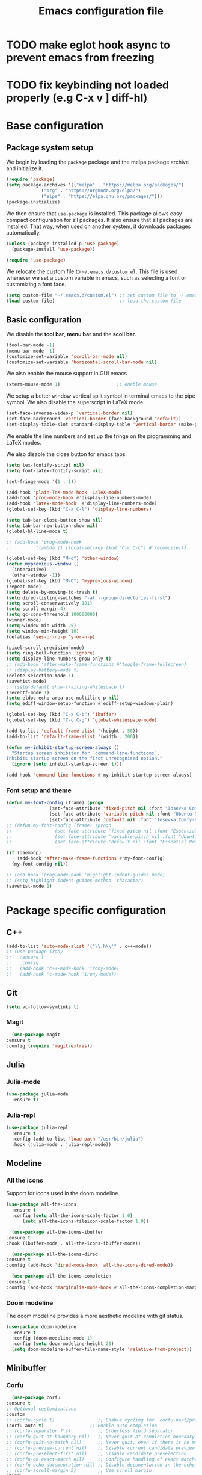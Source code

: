 #+title: Emacs configuration file
#+PROPERTY: header-args:emacs-lisp :tangle ./init.el :mkdirp yes

* TODO make eglot hook async to prevent emacs from freezing
* TODO fix keybinding not loaded properly (e.g C-x v ] diff-hl)

* Base configuration

** Package system setup

We begin by loading the ~package~ package and the melpa package
archive and initialize it.

#+begin_src emacs-lisp
  (require 'package)
  (setq package-archives '(("melpa" . "https://melpa.org/packages/")
			   ("org" . "https://orgmode.org/elpa/")
			   ("elpa" . "https://elpa.gnu.org/packages/")))
  (package-initialize)
#+end_src

We then ensure that =use-package= is installed. This package allows
easy compact configuration for all packages. It also ensure that all
packages are installed. That way, when used on another system, it
downloads packages automatically.

#+begin_src emacs-lisp
  (unless (package-installed-p 'use-package)
    (package-install 'use-package))

  (require 'use-package)
#+end_src

We relocate the custom file to =~/.emacs.d/custom.el=. This file is
used whenever we set a custom variable in emacs, such as selecting a
font or customizing a font face.

#+begin_src emacs-lisp
    (setq custom-file "~/.emacs.d/custom.el") ;; set custom file to ~/.emacs.d/custom.el
    (load custom-file)                        ;; load the custom file
#+end_src

** Basic configuration

We disable the *tool bar*, *menu bar* and the *scoll bar*.

#+begin_src emacs-lisp
  (tool-bar-mode -1)
  (menu-bar-mode -1)
  (customize-set-variable 'scroll-bar-mode nil)
  (customize-set-variable 'horizontal-scroll-bar-mode nil)
#+end_src

 We also enable the mouse support in GUI emacs

#+begin_src emacs-lisp
  (xterm-mouse-mode 1)                     ;; enable mouse
#+end_src

We setup a better window vertical split symbol in terminal emacs to
the pipe symbol. We also disable the superscript in LaTeX mode.

#+begin_src emacs-lisp
  (set-face-inverse-video-p 'vertical-border nil)
  (set-face-background 'vertical-border (face-background 'default))
  (set-display-table-slot standard-display-table 'vertical-border (make-glyph-code ?┃))  
#+end_src

We enable the line numbers and set up the fringe on the programming
and LaTeX modes.

We also disable the close button for emacs tabs.

#+begin_src emacs-lisp
  (setq tex-fontify-script nil)
  (setq font-latex-fontify-script nil)

  (set-fringe-mode '(1 . 1))

  (add-hook 'plain-TeX-mode-hook 'LaTeX-mode)
  (add-hook 'prog-mode-hook #'display-line-numbers-mode)
  (add-hook 'latex-mode-hook  #'display-line-numbers-mode)
  (global-set-key (kbd "C-x C-l") 'display-line-numbers)

  (setq tab-bar-close-button-show nil)
  (setq tab-bar-new-button-show nil)
  (global-hl-line-mode t)

  ;; (add-hook 'prog-mode-hook
  ;;         (lambda () (local-set-key (kbd "C-c C-c") #'recompile)))
#+end_src

#+begin_src emacs-lisp
  (global-set-key (kbd "M-o") 'other-window)
  (defun myprevious-window ()
    (interactive)
    (other-window -1))
  (global-set-key (kbd "M-O") 'myprevious-window)
  (repeat-mode)
  (setq delete-by-moving-to-trash t)
  (setq dired-listing-switches "-al --group-directories-first")
  (setq scroll-conservatively 101)
  (setq scroll-margin 4)
  (setq gc-cons-threshold 100000000)
  (winner-mode)
  (setq window-min-width 25)
  (setq window-min-height 10)
  (defalias 'yes-or-no-p 'y-or-n-p)

  (pixel-scroll-precision-mode)
  (setq ring-bell-function 'ignore)
  (setq display-line-numbers-grow-only t)
  ;; (add-hook 'after-make-frame-functions #'toggle-frame-fullscreen)
  ;; (display-battery-mode t)
  (delete-selection-mode 1)
  (savehist-mode)
  ;; (setq-default show-trailing-whitespace t)
  (recentf-mode 1)
  (setq eldoc-echo-area-use-multiline-p nil)
  (setq ediff-window-setup-function #'ediff-setup-windows-plain)

  (global-set-key (kbd "C-x C-b") 'ibuffer)
  (global-set-key (kbd "C-c C-g") 'global-whitespace-mode)

  (add-to-list 'default-frame-alist '(height . 50))
  (add-to-list 'default-frame-alist '(width . 200))

  (defun my-inhibit-startup-screen-always ()
    "Startup screen inhibitor for `command-line-functions`.
  Inhibits startup screen on the first unrecognised option."
    (ignore (setq inhibit-startup-screen t)))

  (add-hook 'command-line-functions #'my-inhibit-startup-screen-always)
#+end_src

*** Font setup and theme

#+begin_src emacs-lisp
  (defun my-font-config (frame) (progn
				  (set-face-attribute 'fixed-pitch nil :font "Iosevka Comfy-9")
				  (set-face-attribute 'variable-pitch nil :font "Ubuntu-9")
				  (set-face-attribute 'default nil :font "Iosevka Comfy-9")))
  ;; (defun my-font-config (frame) (progn
  ;; 				(set-face-attribute 'fixed-pitch nil :font "Essential PragmataPro-9")
  ;; 				(set-face-attribute 'variable-pitch nil :font "Ubuntu-9")
  ;; 				(set-face-attribute 'default nil :font "Essential PragmataPro-9")))

  (if (daemonp)
      (add-hook 'after-make-frame-functions #'my-font-config)
    (my-font-config nil))

  ;; (add-hook 'prog-mode-hook 'highlight-indent-guides-mode)
  ;; (setq highlight-indent-guides-method 'character)
  (savehist-mode 1)
#+end_src

* Package specific configuration
** C++

#+begin_src emacs-lisp
  (add-to-list 'auto-mode-alist '("\\.h\\'" . c++-mode))
  ;; (use-package irony
  ;;   :ensure t
  ;;   :config
  ;;   (add-hook 'c++-mode-hook 'irony-mode)
  ;;   (add-hook 'c-mode-hook 'irony-mode))
#+end_src

** Git

#+begin_src emacs-lisp
  (setq vc-follow-symlinks t)
#+end_src

*** Magit

#+begin_src emacs-lisp
      (use-package magit
	:ensure t
	:config (require 'magit-extras))
#+end_src

** Julia
*** Julia-mode

#+begin_src emacs-lisp
  (use-package julia-mode
    :ensure t)
#+end_src

*** Julia-repl

#+begin_src emacs-lisp
  (use-package julia-repl
    :ensure t
    :config (add-to-list 'load-path "/usr/bin/julia")
    :hook (julia-mode . julia-repl-mode))
#+end_src

** Modeline
*** All the icons

Support for icons used in the doom modeline.

#+begin_src emacs-lisp
  (use-package all-the-icons
    :ensure t
    :config (setq all-the-icons-scale-factor 1.0)
	    (setq all-the-icons-fileicon-scale-factor 1.0))
#+end_src

#+begin_src emacs-lisp
      (use-package all-the-icons-ibuffer
	:ensure t
	:hook (ibuffer-mode . all-the-icons-ibuffer-mode))

      (use-package all-the-icons-dired
	:ensure t
	:config (add-hook 'dired-mode-hook 'all-the-icons-dired-mode))

      (use-package all-the-icons-completion
	:ensure t
	:config (add-hook 'marginalia-mode-hook #'all-the-icons-completion-marginalia-setup))
#+end_src

*** Doom modeline

The doom modeline provides a more aesthetic modeline with git status.

#+begin_src emacs-lisp
  (use-package doom-modeline
    :ensure t
    :config (doom-modeline-mode 1)
    :config (setq doom-modeline-height 20)
    (setq doom-modeline-buffer-file-name-style 'relative-from-project))
#+end_src

** Minibuffer
*** Corfu

#+begin_src emacs-lisp
      (use-package corfu
	:ensure t
	;; Optional customizations
	:custom
	;; (corfu-cycle t)                ;; Enable cycling for `corfu-next/previous'
	(corfu-auto t)                 ;; Enable auto completion
	;; (corfu-separator ?\s)          ;; Orderless field separator
	;; (corfu-quit-at-boundary nil)   ;; Never quit at completion boundary
	;; (corfu-quit-no-match nil)      ;; Never quit, even if there is no match
	;; (corfu-preview-current nil)    ;; Disable current candidate preview
	;; (corfu-preselect-first nil)    ;; Disable candidate preselection
	;; (corfu-on-exact-match nil)     ;; Configure handling of exact matches
	;; (corfu-echo-documentation nil) ;; Disable documentation in the echo area
	;; (corfu-scroll-margin 5)        ;; Use scroll margin
	:bind
	;; Configure SPC for separator insertion
	(:map corfu-map ("SPC" . corfu-insert-separator)
	      ("M-p" . corfu-doc-scroll-down)
	      ("M-n" . corfu-doc-scroll-up)
	      ("M-d" . corfu-doc-toggle))
	;; Enable Corfu only for certain modes.
	;; :hook ((prog-mode . corfu-mode)
	;;        (shell-mode . corfu-mode)
	;;        (eshell-mode . corfu-mode))

	;; Recommended: Enable Corfu globally.
	;; This is recommended since Dabbrev can be used globally (M-/).
	;; See also `corfu-excluded-modes'.
	:config
	(global-corfu-mode))
      ;; (use-package kind-icon
      ;;   :ensure t
      ;;   :after corfu
      ;;   :custom
      ;;   (kind-icon-default-face 'corfu-default) ; to compute blended backgrounds correctly
      ;;   :config
      ;;   (add-to-list 'corfu-margin-formatters #'kind-icon-margin-formatter))
#+end_src

*** Embark

#+BEGIN_SRC emacs-lisp
  (use-package embark
    :ensure t

    :bind
    (("C-." . embark-act)         ;; pick some comfortable binding
     ("M-:" . embark-dwim)        ;; good alternative: M-.
     ("C-h B" . embark-bindings)) ;; alternative for `describe-bindings'

    :config

    ;; Optionally replace the key help with a completing-read interface
    (setq prefix-help-command #'embark-prefix-help-command))


  ;; Consult users will also want the embark-consult package.
  (use-package embark-consult
    :ensure t
    :after (embark consult)
    :demand t ; only necessary if you have the hook below
    ;; if you want to have consult previews as you move around an
    ;; auto-updating embark collect buffer
    :hook
    (embark-collect-mode . consult-preview-at-point-mode))
#+END_SRC

*** Vertico

Vertico mode allows a better mini buffer with a comprehensive lisp of
command completion. It works in tandem with marginelia to give
supplement information such as keybindings and description of
functions. Furthermore, it can be used with orderless to provide a
fuzzy finder command completion.

#+begin_src emacs-lisp
  (use-package vertico
    :ensure t
    :config (vertico-mode)
	    (setq vertico-cycle t))
#+end_src

*** Marginelia

Marginelia provides supplementary informations in the minibuffer when
used with the vertico mode.

#+begin_src emacs-lisp
  (use-package marginalia
    :ensure t
    :bind (("M-A" . marginalia-cycle)
	   :map minibuffer-local-map
	   ("M-A" . marginalia-cycle))
    :init (marginalia-mode))
#+end_src

*** Orderless

Orderless is a completion framework used in the minibuffer that
provides fuzzy finding.

#+begin_src emacs-lisp
  (use-package orderless
             :ensure t
             :custom
             ((completion-styles '(orderless basic))
             (completion-category-overrides '((file (styles basic partial-completion))))))
#+end_src

** Org mode
*** Org-bullets

#+begin_src emacs-lisp
  (use-package org-bullets
    :after (org)
    :ensure t)
#+end_src

*** Org-mode

#+begin_src emacs-lisp
  (use-package org
    :ensure t
    :hook (org-mode . org-bullets-mode)
    :config (setq org-agenda-files '("~/org/"))
    (setq org-agenda-start-with-log-mode t)
    (setq org-log-done 'time)
    (setq org-log-into-drawer t)
    (setq org-ellipsis " ")
    (setq org-src-fontify-natively t)
    (setq org-highlight-latex-and-related '(latex script entities))
    (setq org-format-latex-options (plist-put org-format-latex-options :scale 2.0))
    :bind ("C-c l" . org-store-link)
    ("C-c a" . org-agenda)
    ("C-c c" . org-capture))

  ;; (if (daemonp)
  ;;     (setq initial-major-mode 'org-mode))

  (org-babel-do-load-languages
   'org-babel-load-languages
   '((python . t)
     (julia . t)))
#+end_src

#+begin_src emacs-lisp
  (use-package htmlize
    :ensure t)
#+end_src

** Elfeed

#+begin_src emacs-lisp
  (use-package elfeed
    :ensure t
    :config (setq elfeed-show-entry-switch 'display-buffer))
#+end_src

** Theme

The theme I currently use is the ~doom-ir-black~ theme from the ~doom-themes~ packages with some modifications, mainly a more subtle status bar.

#+begin_src emacs-lisp
  (use-package doom-themes
    :ensure t)

  ;; (setq custom--inhibit-theme-enable nil)
  (load-theme 'doom-ir-black)

  (custom-theme-set-faces
   'doom-ir-black
   '(doom-modeline-bar-inactive ((t (:background "grey6"))))
   '(doom-modeline-bar ((t (:background "grey15"))))
   '(doom-modeline-persp-name ((t (:foreground "#99CC99" :slant normal))))
   '(doom-modeline-persp-buffer-not-in-persp ((t (:foreground "#83898d" :slant normal))))
   '(mode-line ((t (:background "grey15" :foreground "#ffffff" :box nil))))
   '(mode-line-inactive ((t (:background "gray6" :foreground "#5B6268" :box nil))))
   '(line-number-current-line ((t (:foreground "white"))))
   '(line-number ((t (:foreground "#5B6268"))))
   '(org-block ((t (:extend t :background "grey5"))))
   '(diff-removed ((t (:background "#2b0000" :foreground "#cc564c"))))
   '(diff-added ((t (:background "#1d2e10" :foreground "#A8FF60"))))
   '(diff-refine-added ((t (:foreground "#A8FF60" :background "#213313" :weight bold))))
   '(diff-refine-removed ((t (:foreground "#ff6c60" :background "#4f3438" :weight bold))))
   '(diff-hl-dired-ignored ((t (:foreground "#5B6268" :background "#5B6268"))))
   '(diff-hl-dired-unknown ((t (:foreground "#a9a1e1" :background "#a9a1e1"))))
   '(diff-hunk-header ((t (:foreground "#a9a1e1" :background "#1e1c29"))))
   '(ediff-current-diff-A ((t (:background "#4f3438" :foreground "#ff6c60"))))
   '(ediff-current-diff-B ((t (:background "#213313" :foreground "#A8FF60"))))
   '(ediff-fine-diff-A ((t (:background "#572d33" :foreground "#ff6c60"))))
   '(ediff-fine-diff-B ((t (:background "#26450e" :foreground "#A8FF60"))))
   '(dired-directory ((t (:foreground "coral" :weight bold))))
   '(font-lock-builtin-face ((t (:foreground "wheat2"))))
   '(outline-2 ((t (:foreground "coral"))))
   '(outline-3 ((t (:foreground "#99CC99"))))
   '(outline-4 ((t (:foreground "wheat2"))))
   '(font-lock-keyword-face ((t (:foreground "#96cbfe" :weight bold))))
   '(font-lock-preprocessor-face ((t (:foreground "#ffabfb" :weight bold))))
   '(Man-overstrike ((t (:foreground "#96cbfe" :weight bold))))
   '(Man-underline ((t (:foreground "wheat2" :underline t))))
   '(pulsar-cyan ((t (:background "#96cbfe"))))
   '(fixed-pitch ((t ())))
   '(mode-line-active ((t (:inherit mode-line :box (:line-width (1 . 1) :color "grey34" :style flat-button)))))
   '(mode-line-inactive ((t (:background "gray6" :foreground "#5B6268" :box (:line-width (1 . 1) :color "gray6" :style flat-button)))))
  '(isearch ((t (:background "#fac200" :foreground "#000000")))))

  (enable-theme 'doom-ir-black)
#+end_src

** Miscellaneous

*** Autothemer

#+begin_src emacs-lisp
  (use-package autothemer
    :ensure t)
#+end_src

*** Cape

#+begin_src emacs-lisp
  (use-package cape
    :ensure t
    ;; Bind dedicated completion commands
    ;; Alternative prefix keys: C-c p, M-p, M-+, ...
    :bind (
	   ("M-/" . cape-dabbrev))
    :config
    ;; Add `completion-at-point-functions', used by `completion-at-point'.
    (add-to-list 'completion-at-point-functions #'cape-dabbrev)
    (add-to-list 'completion-at-point-functions #'cape-file)
    (add-to-list 'completion-at-point-functions #'cape-history)
    (add-to-list 'completion-at-point-functions #'cape-keyword)
    (add-to-list 'completion-at-point-functions #'cape-tex)
    ;;(add-to-list 'completion-at-point-functions #'cape-sgml)
    ;;(add-to-list 'completion-at-point-functions #'cape-rfc1345)
    ;;(add-to-list 'completion-at-point-functions #'cape-abbrev)
    ;;(add-to-list 'completion-at-point-functions #'cape-ispell)
    ;;(add-to-list 'completion-at-point-functions #'cape-dict)
    ;;(add-to-list 'completion-at-point-functions #'cape-symbol)
    ;;(add-to-list 'completion-at-point-functions #'cape-line)
    )
#+end_src

*** Consult

The consult package provides many commands such as a better switch
buffer command ~consult-buffer~ that adds a live preview of the
currently selection buffer in the minibuffer list. Many more useful
commands such as ~consult-yank-pop~, ~consult-{theme,man,line,imenu}~
are either used via the minibuffer are bound to keybindings.

#+begin_src emacs-lisp
  (use-package consult
    :ensure t
    :bind ("C-x b" . consult-buffer)
	   ;; ("C-x C-b" . consult-buffer-other-window)
	   ("C-x p b" . consult-project-buffer)
	   ("C-c s" . consult-imenu-multi)
	   ("M-y" . consult-yank-pop)
	   ("M-s" . consult-line)
	   ("C-c o" . consult-file-externally))
#+end_src

*** Diff-at-point

#+begin_src emacs-lisp
  (use-package diff-at-point
    :ensure t)
#+end_src
*** Diff-hl

#+begin_src emacs-lisp
  (use-package diff-hl
    :ensure t
    :config
    (require 'diff-hl)
    (add-hook 'dired-mode-hook 'diff-hl-dired-mode)
    (global-diff-hl-mode))

  (defun my-fringe-hook ()
    (setq left-fringe-width 3
	  right-fringe-width 10))

  (add-hook 'prog-mode-hook 'my-fringe-hook)
  (add-hook 'org-mode-hook 'my-fringe-hook)
  (add-hook 'dired-mode-hook 'my-fringe-hook)
  (add-hook 'Man-mode-hook 'my-fringe-hook)
#+end_src

*** Dired

#+begin_src emacs-lisp
  (add-hook 'dired-mode-hook 'dired-hide-details-mode)

  (setq dired-listing-switches "-alh --group-directories-first")
  (add-hook 'dired-mode-hook 'dired-omit-mode)

  ;; (use-package dired-git-info
  ;;   :ensure t
  ;;   :config (add-hook 'dired-after-readin-hook 'dired-git-info-auto-enable))
#+end_src

*** Eglot

#+begin_src emacs-lisp
  (use-package eglot-jl
    :ensure t)

  (defun my-julia-init ()
    (progn
      (eglot-jl-init)
      (eglot-ensure)))

  (use-package eglot
    :ensure t
    :config
    ;; (add-to-list 'eglot-server-programs '((c++-mode c-mode) "clangd"))
    ;; (add-hook 'c-mode-hook 'eglot-ensure)
    ;; (add-hook 'c++-mode-hook 'eglot-ensure)
    (add-hook 'julia-mode-hook 'my-julia-init)
    (setq eglot-connect-timeout 10000))
#+end_src

*** Page-break-lines

The package changes the formfeed ASCII character ^L by a line. This
character is used in legacy elisp code as well as in buffer mode help.

#+begin_src emacs-lisp
    (use-package page-break-lines
      :ensure t
      :config (global-page-break-lines-mode))
#+end_src

*** Persp-mode

#+begin_src emacs-lisp
  ;; (if (daemonp)
  ;;     (use-package persp-mode
  ;;       :ensure t
  ;;       :init (persp-mode)
  ;;       (setq persp-add-buffer-on-after-change-major-mode t)
  ;;       (setq persp-auto-save-opt 0)
  ;;       (global-set-key (kbd "C-x b") #'(lambda (arg)
  ;; 					(interactive "P")
  ;; 					(with-persp-buffer-list () (consult-buffer arg))))
  ;;       (global-set-key (kbd "C-x C-b") #'(lambda (arg)
  ;; 					  (interactive "P")
  ;; 					  (with-persp-buffer-list () (ibuffer arg))))))
#+end_src

*** Pdf-tools

Pdf-tools provides a better alternative to the doc-view mode. It
allows to load pdfs quickly and also provides a dark theme that adapts
to the current theme background. It provides with an outline of the
document (if provided in the meta-data of the .pdf). The only drawback
of this mode is that it needs to be loaded (either on startup in
daemon mode or before opening a pdf document) and the load time is non
negligeable.

#+begin_src emacs-lisp
  (use-package pdf-tools
    :ensure t
    ;; :hook (pdf-tools-enabled . pdf-view-midnight-minor-mode)
    :config (setq pdf-view-midnight-colors '("white" . "black")))

  (if (daemonp)
      (pdf-tools-install))
#+end_src

*** Popper

#+BEGIN_SRC emacs-lisp
  (use-package popper
    :ensure t
    :bind (("C-S-p"   . popper-toggle-latest)
	   ("C-S-z"   . popper-cycle)
	   ("C-M-`" . popper-toggle-type))
    :config
    (setq popper-reference-buffers
	  '("\\*Async Shell Command\\*"
	    ;; "\\*elfeed-search\\*"
	    "\\*julia\\*"
	    "\\*vterm\\*"
	    "\\*eldoc\\*"
	    "\\*Shell Command Output\\*"
	    "\\*Async Shell Command Output\\*"
	    Man-mode
	    eldoc-mode
	    help-mode
	    compilation-mode
	    pdf-outline-buffer-mode))
    (popper-mode +1)
    (popper-echo-mode +1)
    (setq popper-group-function #'popper-group-by-project)
    :custom (popper-mode-line nil))
#+END_SRC

*** Pulsar

#+begin_src  emacs-lisp
  (use-package pulsar
    :ensure t
    :config ;; (pulsar-global-mode 1)
	    (setq pulsar-face 'pulsar-cyan)
	    (setq pulsar-delay 0.05)
    :custom (pulsar-pulse-functions '(other-window
				      windmove-do-window-select
				      mouse-set-point
				      mouse-select-window
				      scroll-up-command
				      scroll-down-command
				      recenter-top-bottom
				      isearch-repeat-forward
				      isearch-repeat-backward
				      beginning-of-buffer
				      end-of-buffer)))
#+end_src

*** Vterm

We ensure the vterm package and set the keybinding ~M-T~ to open a new
terminal buffer.

#+begin_src emacs-lisp
     (use-package vterm
       :ensure t
       :bind ("M-T" . vterm))
#+end_src

*** Rainbow-mode

#+begin_src emacs-lisp
  (use-package rainbow-mode
    :ensure t)
#+end_src

*** Transpose-frame

The =transpose-frame= package provide commands to do windows
manipulation.

#+begin_src emacs-lisp
  (use-package transpose-frame
    :ensure t)
#+end_src

We modify the window movement commands defined in the
=transpose-frame= package to =cycle= in the four direction and we
bound these modification to the keybindings ~M-{n,p,f,b}~ for changing
frame and ~M-{N,P,F,B}~ for switching buffers.

#+begin_src emacs-lisp
    (defun my/windmove-right ()
      "change focus to the window on the right it is exists, otherwise change focus to the left"
      (interactive)
      (cond
       ((window-in-direction 'right) (windmove-right))
       ((window-in-direction 'left)  (windmove-left))))

    (defun my/windmove-left ()
      "change focus to the window on the left it is exists, otherwise change focus to the right"
      (interactive)
      (cond
       ((window-in-direction 'left) (windmove-left))
       ((window-in-direction 'right)  (windmove-right))))

    (defun my/windmove-up ()
      "change focus to the window above it is exists, otherwise change focus to the window below"
      (interactive)
      (cond
       ((window-in-direction 'above) (windmove-up))
       ((window-in-direction 'below)  (windmove-down))))

    (defun my/windmove-down ()
      "change focus to the window below it is exists, otherwise change focus to the window above"
      (interactive)
      (cond
       ((window-in-direction 'below) (windmove-down))
       ((window-in-direction 'above)  (windmove-up))))


    ;; unbind clone buffer in info mode and bind windmove down
    (add-hook 'Info-mode-hook (lambda () (progn (local-unset-key (kbd "M-n"))
						(local-set-key (kbd "M-n") 'my/windmove-down))))

  ;;   (global-set-key (kbd "M-n") 'my/windmove-down)
  ;;   (global-set-key (kbd "M-p") 'my/windmove-up)
  ;;   (global-set-key (kbd "M-f") 'my/windmove-right)
  ;;   (global-set-key (kbd "M-b") 'my/windmove-left)

    (global-set-key (kbd "M-N") 'flip-frame)
    (global-set-key (kbd "M-P") 'flip-frame)
    (global-set-key (kbd "M-F") 'flop-frame)
    (global-set-key (kbd "M-B") 'flop-frame)
    (global-set-key (kbd "M-R") 'transpose-frame)

#+end_src

*** Xclip

We use ~xclip-mode~ to be able to copy/paste in and out of emacs.

#+begin_src emacs-lisp
  (use-package xclip
    :ensure t
    :config (xclip-mode t))
  #+end_src
  
*** Gnugo

#+begin_src emacs-lisp
      (use-package gnugo
	:ensure t
	:config
	(setq gnugo-xpms 'gnugo-imgen-create-xpms)
	(setq gnugo-imgen-style 'ttn))
#+end_src
